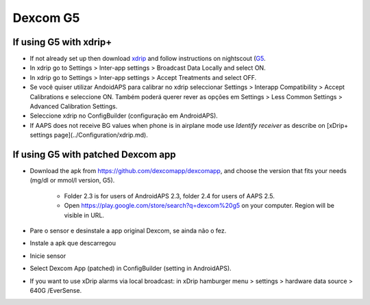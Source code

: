 Dexcom G5
**************************************************
If using G5 with xdrip+
==================================================
* If not already set up then download `xdrip <https://github.com/NightscoutFoundation/xDrip>`_ and follow instructions on nightscout (`G5 <http://www.nightscout.info/wiki/welcome/nightscout-with-xdrip-and-dexcom-share-wireless/xdrip-with-g5-support>`_.
* In xdrip go to Settings > Inter-app settings > Broadcast Data Locally and select ON.
* In xdrip go to Settings > Inter-app settings > Accept Treatments and select OFF.
* Se você quiser utilizar AndoidAPS para calibrar no xdrip seleccionar Settings > Interapp Compatibility > Accept Calibrations e seleccione ON.  Também poderá querer rever as opções em Settings > Less Common Settings > Advanced Calibration Settings.
* Seleccione xdrip no ConfigBuilder (configuração em AndroidAPS).
* If AAPS does not receive BG values when phone is in airplane mode use `Identify receiver` as describe on [xDrip+ settings page](../Configuration/xdrip.md).

If using G5 with patched Dexcom app
==================================================
* Download the apk from `https://github.com/dexcomapp/dexcomapp <https://github.com/dexcomapp/dexcomapp>`_, and choose the version that fits your needs (mg/dl or mmol/l version, G5).

   * Folder 2.3 is for users of AndroidAPS 2.3, folder 2.4 for users of AAPS 2.5.
   * Open https://play.google.com/store/search?q=dexcom%20g5 on your computer. Region will be visible in URL.
   
   .. image:: ../images/DexcomG5regionURL.PNG
     :alt: Region in Dexcom G5 URL

* Pare o sensor e desinstale a app original Dexcom, se ainda não o fez.
* Instale a apk que descarregou
* Inicie sensor
* Select Dexcom App (patched) in ConfigBuilder (setting in AndroidAPS).
* If you want to use xDrip alarms via local broadcast: in xDrip hamburger menu > settings > hardware data source > 640G /EverSense.
